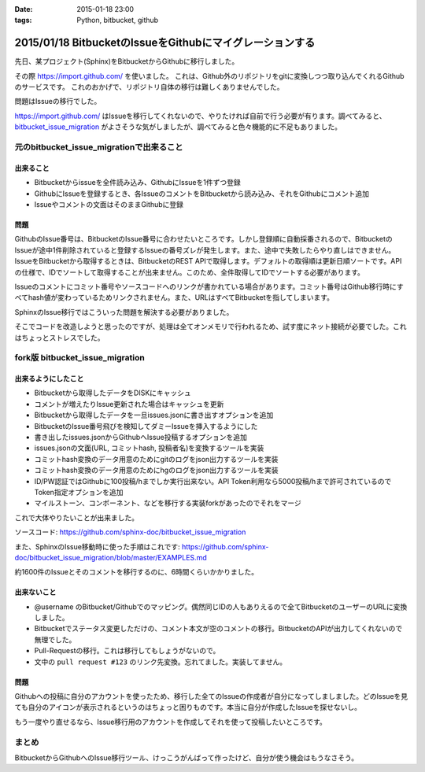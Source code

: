 :date: 2015-01-18 23:00
:tags: Python, bitbucket, github

==========================================================
2015/01/18 BitbucketのIssueをGithubにマイグレーションする
==========================================================

先日、某プロジェクト(Sphinx)をBitbucketからGithubに移行しました。

その際 https://import.github.com/ を使いました。
これは、Github外のリポジトリをgitに変換しつつ取り込んでくれるGithubのサービスです。
これのおかげで、リポジトリ自体の移行は難しくありませんでした。

問題はIssueの移行でした。

https://import.github.com/ はIssueを移行してくれないので、やりたければ自前で行う必要が有ります。調べてみると、 bitbucket_issue_migration__ がよさそうな気がしましたが、調べてみると色々機能的に不足もありました。

.. __: https://github.com/haysclark/bitbucket_issue_migration


元のbitbucket_issue_migrationで出来ること
==========================================

出来ること
----------

* Bitbucketからissueを全件読み込み、GithubにIssueを1件ずつ登録
* GithubにIssueを登録するとき、各IssueのコメントをBitbucketから読み込み、それをGithubにコメント追加
* Issueやコメントの文面はそのままGithubに登録

問題
-----

GithubのIssue番号は、BitbucketのIssue番号に合わせたいところです。しかし登録順に自動採番されるので、BitbucketのIssueが途中1件削除されていると登録するIssueの番号ズレが発生します。また、途中で失敗したらやり直しはできません。
IssueをBitbucketから取得するときは、BitbucketのREST APIで取得します。デフォルトの取得順は更新日順ソートです。APIの仕様で、IDでソートして取得することが出来ません。このため、全件取得してIDでソートする必要があります。

Issueのコメントにコミット番号やソースコードへのリンクが書かれている場合があります。コミット番号はGithub移行時にすべてhash値が変わっているためリンクされません。また、URLはすべてBitbucketを指してしまいます。

SphinxのIssue移行ではこういった問題を解決する必要がありました。

そこでコードを改造しようと思ったのですが、処理は全てオンメモリで行われるため、試す度にネット接続が必要でした。これはちょっとストレスでした。


fork版 bitbucket_issue_migration
=================================

出来るようにしたこと
--------------------

* Bitbucketから取得したデータをDISKにキャッシュ
* コメントが増えたりIssue更新された場合はキャッシュを更新
* Bitbucketから取得したデータを一旦issues.jsonに書き出すオプションを追加
* BitbucketのIssue番号飛びを検知してダミーIssueを挿入するようにした
* 書き出したissues.jsonからGithubへIssue投稿するオプションを追加
* issues.jsonの文面(URL, コミットhash, 投稿者名)を変換するツールを実装
* コミットhash変換のデータ用意のためにgitのログをjson出力するツールを実装
* コミットhash変換のデータ用意のためにhgのログをjson出力するツールを実装
* ID/PW認証ではGithubに100投稿/hまでしか実行出来ない。API Token利用なら5000投稿/hまで許可されているのでToken指定オプションを追加
* マイルストーン、コンポーネント、などを移行する実装forkがあったのでそれをマージ

これで大体やりたいことが出来ました。

ソースコード: https://github.com/sphinx-doc/bitbucket_issue_migration

また、SphinxのIssue移動時に使った手順はこれです:
https://github.com/sphinx-doc/bitbucket_issue_migration/blob/master/EXAMPLES.md

約1600件のIssueとそのコメントを移行するのに、6時間くらいかかりました。

出来ないこと
-------------

* @username のBitbucket/Githubでのマッピング。偶然同じIDの人もありえるので全てBitbucketのユーザーのURLに変換しました。
* Bitbucketでステータス変更しただけの、コメント本文が空のコメントの移行。BitbucketのAPIが出力してくれないので無理でした。
* Pull-Requestの移行。これは移行してもしょうがないので。
* 文中の ``pull request #123`` のリンク先変換。忘れてました。実装してません。


問題
-----

Githubへの投稿に自分のアカウントを使ったため、移行した全てのIssueの作成者が自分になってしましました。どのIssueを見ても自分のアイコンが表示されるというのはちょっと困りものです。本当に自分が作成したIssueを探せないし。

もう一度やり直せるなら、Issue移行用のアカウントを作成してそれを使って投稿したいところです。


まとめ
=======

BitbucketからGithubへのIssue移行ツール、けっこうがんばって作ったけど、自分が使う機会はもうなさそう。


